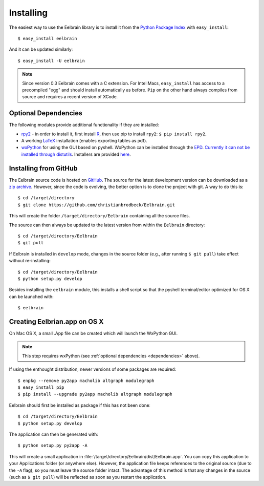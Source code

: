 .. highlight:: rst

Installing
==========

The easiest way to use the Eelbrain library is to install it from the 
`Python Package Index <https://pypi.python.org/pypi/eelbrain>`_ 
with ``easy_install``::

    $ easy_install eelbrain

And it can be updated similarly::

    $ easy_install -U eelbrain

.. note:: 
    Since version 0.3 Eelbrain comes with a C extension. For Intel Macs, 
    ``easy_install`` has access to a precompiled "egg" and should install 
    automatically as before. ``Pip`` on the other hand always compiles from 
    source and requires a recent version of XCode.


.. _dependencies:

Optional Dependencies
---------------------

The following modules provide additional functionality if they are installed:
    
* `rpy2 <http://rpy.sourceforge.net>`_ - in order to install it, first install 
  `R <http://www.r-project.org>`_, then use pip to install ``rpy2``: 
  ``$ pip install rpy2``.
* A working `LaTeX <http://www.latex-project.org/>`_ installation (enables 
  exporting tables as pdf).
* `wxPython <http://www.wxpython.org>`_ for using the GUI based on pyshell. 
  WxPython can be installed through the `EPD <https://www.enthought.com>`_. 
  `Currently it can not be installed through distutils 
  <http://stackoverflow.com/q/477573/166700>`_. 
  Installers are provided `here <http://www.wxpython.org/download.php>`_. 


.. _obtain-source:

Installing from GitHub
----------------------

The Eelbrain source code is hosted on `GitHub 
<https://github.com/christianbrodbeck/Eelbrain>`_. The source for the latest
development version can be downloaded as a 
`zip archive <https://github.com/christianbrodbeck/Eelbrain/zipball/master>`_.
However, since the code is evolving, the better option is to clone 
the project with git. A way to do this is::

    $ cd /target/directory
    $ git clone https://github.com/christianbrodbeck/Eelbrain.git

This will create the folder ``/target/directory/Eelbrain`` containing all the 
source files.

The source can then always be updated to the latest version
from within the ``Eelbrain`` directory::

    $ cd /target/directory/Eelbrain
    $ git pull

If Eelbrain is installed in ``develop`` mode, changes in the source folder 
(e.g., after running ``$ git pull``) take effect without re-installing::

	$ cd /target/directory/Eelbrain
	$ python setup.py develop

Besides installing the ``eelbrain`` module, this installs a shell script so 
that the pyshell terminal/editor optimized for OS X can be launched with::

    $ eelbrain 


.. _OS-X-app:

Creating Eelbrian.app on OS X
-----------------------------

On Mac OS X, a small .App file can be created which will launch the WxPython
GUI.

.. note::
    This step requires wxPython (see :ref:`optional dependencies 
    <dependencies>` above).

If using the enthought distribution, newer versions of some packages are 
required::

    $ enpkg --remove py2app macholib altgraph modulegraph
    $ easy_install pip
    $ pip install --upgrade py2app macholib altgraph modulegraph

Eelbrain should first be installed as package if this has not been done::

    $ cd /target/directory/Eelbrain
    $ python setup.py develop

The application can then be generated with::

    $ python setup.py py2app -A

This will create a small application in 
:file:`/target/directory/Eelbrain/dist/Eelbrain.app`. You can copy this application 
to your Applications folder (or anywhere else). However, the application file 
keeps references to the original source (due to the ``-A`` flag), 
so you must leave the source folder intact. 
The advantage of this method is that any 
changes in the source (such as ``$ git pull``) will be 
reflected as soon as you restart the application.
